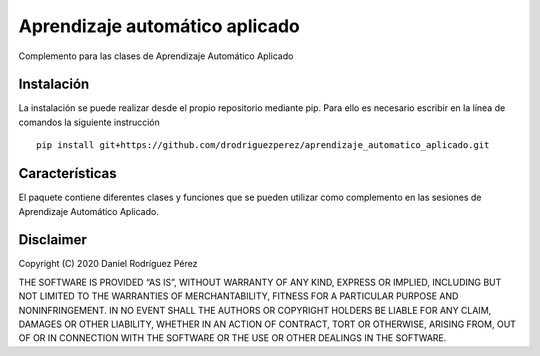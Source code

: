 Aprendizaje automático aplicado
===============================

Complemento para las clases de Aprendizaje Automático Aplicado

Instalación
-----------

La instalación se puede realizar desde el propio repositorio mediante
pip. Para ello es necesario escribir en la línea de comandos la
siguiente instrucción

::

   pip install git+https://github.com/drodriguezperez/aprendizaje_automatico_aplicado.git

Características
---------------

El paquete contiene diferentes clases y funciones que se pueden utilizar
como complemento en las sesiones de Aprendizaje Automático Aplicado.

Disclaimer
----------

Copyright (C) 2020 Daniel Rodríguez Pérez

THE SOFTWARE IS PROVIDED “AS IS”, WITHOUT WARRANTY OF ANY KIND, EXPRESS
OR IMPLIED, INCLUDING BUT NOT LIMITED TO THE WARRANTIES OF
MERCHANTABILITY, FITNESS FOR A PARTICULAR PURPOSE AND NONINFRINGEMENT.
IN NO EVENT SHALL THE AUTHORS OR COPYRIGHT HOLDERS BE LIABLE FOR ANY
CLAIM, DAMAGES OR OTHER LIABILITY, WHETHER IN AN ACTION OF CONTRACT,
TORT OR OTHERWISE, ARISING FROM, OUT OF OR IN CONNECTION WITH THE
SOFTWARE OR THE USE OR OTHER DEALINGS IN THE SOFTWARE.
